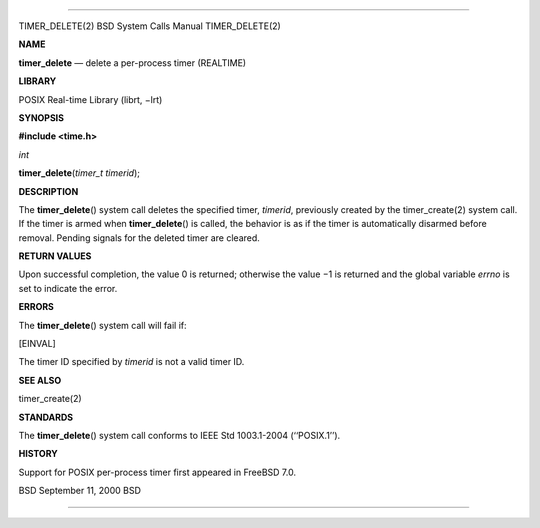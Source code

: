 --------------

TIMER_DELETE(2) BSD System Calls Manual TIMER_DELETE(2)

**NAME**

**timer_delete** — delete a per-process timer (REALTIME)

**LIBRARY**

POSIX Real-time Library (librt, −lrt)

**SYNOPSIS**

**#include <time.h>**

*int*

**timer_delete**\ (*timer_t timerid*);

**DESCRIPTION**

The **timer_delete**\ () system call deletes the specified timer,
*timerid*, previously created by the timer_create(2) system call. If the
timer is armed when **timer_delete**\ () is called, the behavior is as
if the timer is automatically disarmed before removal. Pending signals
for the deleted timer are cleared.

**RETURN VALUES**

Upon successful completion, the value 0 is returned; otherwise the
value −1 is returned and the global variable *errno* is set to indicate
the error.

**ERRORS**

The **timer_delete**\ () system call will fail if:

[EINVAL]

The timer ID specified by *timerid* is not a valid timer ID.

**SEE ALSO**

timer_create(2)

**STANDARDS**

The **timer_delete**\ () system call conforms to IEEE Std 1003.1-2004
(‘‘POSIX.1’’).

**HISTORY**

Support for POSIX per-process timer first appeared in FreeBSD 7.0.

BSD September 11, 2000 BSD

--------------

.. Copyright (c) 1990, 1991, 1993
..	The Regents of the University of California.  All rights reserved.
..
.. This code is derived from software contributed to Berkeley by
.. Chris Torek and the American National Standards Committee X3,
.. on Information Processing Systems.
..
.. Redistribution and use in source and binary forms, with or without
.. modification, are permitted provided that the following conditions
.. are met:
.. 1. Redistributions of source code must retain the above copyright
..    notice, this list of conditions and the following disclaimer.
.. 2. Redistributions in binary form must reproduce the above copyright
..    notice, this list of conditions and the following disclaimer in the
..    documentation and/or other materials provided with the distribution.
.. 3. Neither the name of the University nor the names of its contributors
..    may be used to endorse or promote products derived from this software
..    without specific prior written permission.
..
.. THIS SOFTWARE IS PROVIDED BY THE REGENTS AND CONTRIBUTORS ``AS IS'' AND
.. ANY EXPRESS OR IMPLIED WARRANTIES, INCLUDING, BUT NOT LIMITED TO, THE
.. IMPLIED WARRANTIES OF MERCHANTABILITY AND FITNESS FOR A PARTICULAR PURPOSE
.. ARE DISCLAIMED.  IN NO EVENT SHALL THE REGENTS OR CONTRIBUTORS BE LIABLE
.. FOR ANY DIRECT, INDIRECT, INCIDENTAL, SPECIAL, EXEMPLARY, OR CONSEQUENTIAL
.. DAMAGES (INCLUDING, BUT NOT LIMITED TO, PROCUREMENT OF SUBSTITUTE GOODS
.. OR SERVICES; LOSS OF USE, DATA, OR PROFITS; OR BUSINESS INTERRUPTION)
.. HOWEVER CAUSED AND ON ANY THEORY OF LIABILITY, WHETHER IN CONTRACT, STRICT
.. LIABILITY, OR TORT (INCLUDING NEGLIGENCE OR OTHERWISE) ARISING IN ANY WAY
.. OUT OF THE USE OF THIS SOFTWARE, EVEN IF ADVISED OF THE POSSIBILITY OF
.. SUCH DAMAGE.

